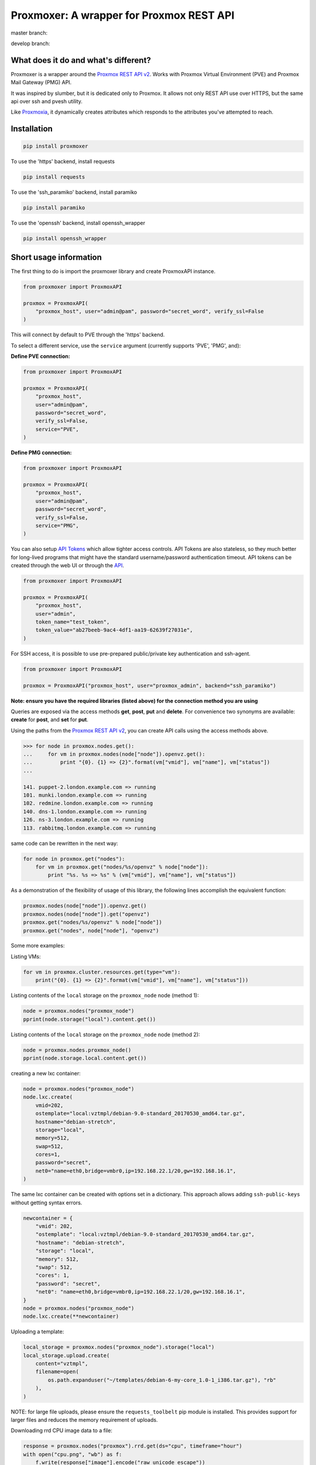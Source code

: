 =========================================
Proxmoxer: A wrapper for Proxmox REST API
=========================================

master branch:  |master_build_status| |master_coverage_status| |pypi_version| |pypi_downloads|

develop branch: |develop_build_status| |develop_coverage_status|


What does it do and what's different?
-------------------------------------

Proxmoxer is a wrapper around the `Proxmox REST API v2 <https://pve.proxmox.com/pve-docs/api-viewer/index.html>`_.
Works with Proxmox Virtual Environment (PVE) and Proxmox Mail Gateway (PMG) API.

It was inspired by slumber, but it is dedicated only to Proxmox. It allows not only REST API use over HTTPS, but
the same api over ssh and pvesh utility.

Like `Proxmoxia <https://github.com/baseblack/Proxmoxia>`_, it dynamically creates attributes which responds to the
attributes you've attempted to reach.

Installation
------------

.. code-block:: bash

    pip install proxmoxer

To use the 'https' backend, install requests

.. code-block:: bash

    pip install requests

To use the 'ssh_paramiko' backend, install paramiko

.. code-block:: bash

    pip install paramiko

To use the 'openssh' backend, install openssh_wrapper

.. code-block:: bash

    pip install openssh_wrapper


Short usage information
-----------------------

The first thing to do is import the proxmoxer library and create ProxmoxAPI instance.

.. code-block:: python

    from proxmoxer import ProxmoxAPI

    proxmox = ProxmoxAPI(
        "proxmox_host", user="admin@pam", password="secret_word", verify_ssl=False
    )

This will connect by default to PVE through the 'https' backend.

To select a different service, use the ``service`` argument (currently supports 'PVE',  'PMG', and):

**Define PVE connection:**

.. code-block:: python

    from proxmoxer import ProxmoxAPI

    proxmox = ProxmoxAPI(
        "proxmox_host",
        user="admin@pam",
        password="secret_word",
        verify_ssl=False,
        service="PVE",
    )

**Define PMG connection:**

.. code-block:: python

    from proxmoxer import ProxmoxAPI

    proxmox = ProxmoxAPI(
        "proxmox_host",
        user="admin@pam",
        password="secret_word",
        verify_ssl=False,
        service="PMG",
    )


You can also setup `API Tokens <https://pve.proxmox.com/wiki/User_Management#pveum_tokens>`_ which allow tighter access controls.
API Tokens are also stateless, so they much better for long-lived programs that might have the standard username/password authentication timeout.
API tokens can be created through the web UI or through the `API <https://pve.proxmox.com/pve-docs/api-viewer/index.html#/access/users/{userid}/token/{tokenid}>`_.

.. code-block:: python

    from proxmoxer import ProxmoxAPI

    proxmox = ProxmoxAPI(
        "proxmox_host",
        user="admin",
        token_name="test_token",
        token_value="ab27beeb-9ac4-4df1-aa19-62639f27031e",
    )

For SSH access, it is possible to use pre-prepared public/private key authentication and ssh-agent.

.. code-block:: python

    from proxmoxer import ProxmoxAPI

    proxmox = ProxmoxAPI("proxmox_host", user="proxmox_admin", backend="ssh_paramiko")

**Note: ensure you have the required libraries (listed above) for the connection method you are using**

Queries are exposed via the access methods **get**, **post**, **put** and **delete**. For convenience two
synonyms are available: **create** for **post**, and **set** for **put**.

Using the paths from the `Proxmox REST API v2 <https://pve.proxmox.com/pve-docs/api-viewer/index.html>`_, you can create
API calls using the access methods above.

.. code-block:: pycon

    >>> for node in proxmox.nodes.get():
    ...     for vm in proxmox.nodes(node["node"]).openvz.get():
    ...         print "{0}. {1} => {2}".format(vm["vmid"], vm["name"], vm["status"])
    ...

    141. puppet-2.london.example.com => running
    101. munki.london.example.com => running
    102. redmine.london.example.com => running
    140. dns-1.london.example.com => running
    126. ns-3.london.example.com => running
    113. rabbitmq.london.example.com => running

same code can be rewritten in the next way:

.. code-block:: python

    for node in proxmox.get("nodes"):
        for vm in proxmox.get("nodes/%s/openvz" % node["node"]):
            print "%s. %s => %s" % (vm["vmid"], vm["name"], vm["status"])


As a demonstration of the flexibility of usage of this library, the following lines accomplish the equivalent function:

.. code-block:: python

    proxmox.nodes(node["node"]).openvz.get()
    proxmox.nodes(node["node"]).get("openvz")
    proxmox.get("nodes/%s/openvz" % node["node"])
    proxmox.get("nodes", node["node"], "openvz")


Some more examples:

Listing VMs:

.. code-block:: python

    for vm in proxmox.cluster.resources.get(type="vm"):
        print("{0}. {1} => {2}".format(vm["vmid"], vm["name"], vm["status"]))

Listing contents of the ``local`` storage on the ``proxmox_node`` node (method 1):

.. code-block:: python

    node = proxmox.nodes("proxmox_node")
    pprint(node.storage("local").content.get())

Listing contents of the ``local`` storage on the ``proxmox_node`` node (method 2):

.. code-block:: python

    node = proxmox.nodes.proxmox_node()
    pprint(node.storage.local.content.get())


creating a new lxc container:

.. code-block:: python

    node = proxmox.nodes("proxmox_node")
    node.lxc.create(
        vmid=202,
        ostemplate="local:vztmpl/debian-9.0-standard_20170530_amd64.tar.gz",
        hostname="debian-stretch",
        storage="local",
        memory=512,
        swap=512,
        cores=1,
        password="secret",
        net0="name=eth0,bridge=vmbr0,ip=192.168.22.1/20,gw=192.168.16.1",
    )

The same lxc container can be created with options set in a dictionary.
This approach allows adding ``ssh-public-keys`` without getting syntax errors.

.. code-block:: python

    newcontainer = {
        "vmid": 202,
        "ostemplate": "local:vztmpl/debian-9.0-standard_20170530_amd64.tar.gz",
        "hostname": "debian-stretch",
        "storage": "local",
        "memory": 512,
        "swap": 512,
        "cores": 1,
        "password": "secret",
        "net0": "name=eth0,bridge=vmbr0,ip=192.168.22.1/20,gw=192.168.16.1",
    }
    node = proxmox.nodes("proxmox_node")
    node.lxc.create(**newcontainer)

Uploading a template:

.. code-block:: python

    local_storage = proxmox.nodes("proxmox_node").storage("local")
    local_storage.upload.create(
        content="vztmpl",
        filename=open(
            os.path.expanduser("~/templates/debian-6-my-core_1.0-1_i386.tar.gz"), "rb"
        ),
    )

NOTE: for large file uploads, please ensure the ``requests_toolbelt`` pip module is installed. This provides support for larger files and reduces the memory requirement of uploads.

Downloading rrd CPU image data to a file:

.. code-block:: python

    response = proxmox.nodes("proxmox").rrd.get(ds="cpu", timeframe="hour")
    with open("cpu.png", "wb") as f:
        f.write(response["image"].encode("raw_unicode_escape"))

Example of usage of logging:

.. code-block:: python

    # now logging debug info will be written to stdout
    logging.basicConfig(
        level=logging.DEBUG, format="%(asctime)s %(levelname)s:%(name)s: %(message)s"
    )

Example of PMG usage:

.. code-block:: python

    from proxmoxer import ProxmoxAPI
    import json

    proxmox = ProxmoxAPI(
        "proxmox_host",
        user="admin@pam",
        password="secret_word",
        verify_ssl=False,
        service="PMG",
    )

    a = proxmox.statistics.sender.get()
    c = json_formatted_str = json.dumps(a, indent=2)
    print(c)


Changelog
---------

1.2.0 (2021-10-07)
..................
* Addition (https): Added OTP code support to authentication (`John Hollowell <https://github.com/jhollowe>`_)
* Addition (https): Added support for large file uploads using requests_toolbelt module (`John Hollowell <https://github.com/jhollowe>`_)
* Addition (all): Added support for Proxmox Mail Gateway (PMG) and Proxmox Backup Server (PBS) with parameter validation (`Gabriel Cardoso de Faria <https://github.com/gabrielcardoso21>`_ and `John Hollowell <https://github.com/jhollowe>`_)
* Addition (all): Added detailed information to ResourceException (`mihailstoynov <https://github.com/mihailstoynov>`_)
* Bugfix (base_ssh): Resolved issue with values containing spaces by encapsulating values in quotes (`mihailstoynov <https://github.com/mihailstoynov>`_)
* Bugfix (all): Resolved issue with using get/post/push/delete on a base ProxmoxAPI object (`John Hollowell <https://github.com/jhollowe>`_)
* Bugfix (all): Added support for responses which are not JSON (`John Hollowell <https://github.com/jhollowe>`_)
* Improvement: Added and updated documentation (`Ananias Filho <https://github.com/ananiasfilho>`_ and `Thomas Baag <https://github.com/b2ag>`_)
* Improvement: Tests are now not installed when using PIP (`Ville Skyttä <https://github.com/scop>`_)
* Addition: Devcontainer definition now available to make development easier (`John Hollowell <https://github.com/jhollowe>`_)

1.1.1 (2020-06-23)
..................
* Bugfix (https): correctly renew ticket in the session, not just the auth (`John Hollowell <https://github.com/jhollowe>`_)

1.1.0 (2020-05-22)
..................
* Addition (https): Added API Token authentication (`John Hollowell <https://github.com/jhollowe>`_)
* Improvement (https): user/password authentication refreshes ticket to prevent expiration (`CompileNix <https://github.com/compilenix>`_ and `John Hollowell <https://github.com/jhollowe>`_)
* Bugfix (ssh_paramiko): Handle empty stderr from ssh connections (`morph027 <https://github.com/morph027>`_)
* DEPRECATED (https): using ``auth_token`` and ``csrf_token`` (ProxmoxHTTPTicketAuth) is now deprecated. Either pass the ``auth_token`` as the ``password`` or use the API Tokens.

1.0.4 (2020-01-24)
..................
* Improvement (https): Added timeout to authentication (James Lin)
* Improvement (https): Handle AnyEvent::HTTP status codes gracefully (Georges Martin)
* Improvement (https): Advanced error message with error code >=400 (`ssi444 <https://github.com/ssi444>`_)
* Bugfix (ssh): Fix pvesh output format for version > 5.3 (`timansky <https://github.com/timansky>`_)
* Transfered development to proxmoxer organization

1.0.3 (2018-09-10)
..................
* Improvement: Added option to specify port in hostname parameter (`pvanagtmaal <https://github.com/pvanagtmaal>`_)
* Improvement: Added stderr to the Response content (`Jérôme Schneider <https://github.com/merinos>`_)
* Bugfix: Paramiko python3: stdout and stderr must be a str not bytes (`Jérôme Schneider <https://github.com/merinos>`_)
* New lxc example in docu (`Geert Stappers <https://github.com/stappersg>`_)

1.0.2 (2017-12-02)
..................
* Tarball repackaged with tests

1.0.1 (2017-12-02)
..................
* LICENSE file now included in tarball
* Added verify_ssl parameter to ProxmoxHTTPAuth (`Walter Doekes <https://github.com/wdoekes>`_)

1.0.0 (2017-11-12)
..................
* Update Proxmoxer readme (`Emmanuel Kasper <https://github.com/EmmanuelKasper>`_)
* Display the reason of API calls errors (`Emmanuel Kasper <https://github.com/EmmanuelKasper>`_, `kantsdog <https://github.com/kantsdog>`_)
* Filter for ssh response code (`Chris Plock <https://github.com/chrisplo>`_)

0.2.5 (2017-02-12)
..................
* Adding sudo to execute CLI with paramiko ssh backend (`Jason Meridth <https://github.com/jmeridth>`_)
* Proxmoxer/backends/ssh_paramiko: improve file upload (`Jérôme Schneider <https://github.com/merinos>`_)

0.2.4 (2016-05-02)
..................
* Removed newline in tmp_filename string (`Jérôme Schneider <https://github.com/merinos>`_)
* Fix to avoid module reloading (`jklang <https://github.com/jklang>`_)

0.2.3 (2016-01-20)
..................
* Minor typo fix (`Srinivas Sakhamuri <https://github.com/srsakhamuri>`_)

0.2.2 (2016-01-19)
..................
* Adding sudo to execute pvesh CLI in openssh backend (`Wei Tie <https://github.com/TieWei>`_, `Srinivas Sakhamuri <https://github.com/srsakhamuri>`_)
* Add support to specify an identity file for ssh connections (`Srinivas Sakhamuri <https://github.com/srsakhamuri>`_)

0.2.1 (2015-05-02)
..................
* fix for python 3.4 (`kokuev <https://github.com/kokuev>`_)

0.2.0 (2015-03-21)
..................
* Https will now raise AuthenticationError when appropriate. (`scap1784 <https://github.com/scap1784>`_)
* Preliminary python 3 compatibility. (`wdoekes <https://github.com/wdoekes>`_)
* Additional example. (`wdoekes <https://github.com/wdoekes>`_)

0.1.7 (2014-11-16)
..................
* Added ignore of "InsecureRequestWarning: Unverified HTTPS request is being made..." warning while using https (requests) backend.

0.1.4 (2013-06-01)
..................
* Added logging
* Added openssh backend
* Tests are reorganized

0.1.3 (2013-05-30)
..................
* Added next tests
* Bugfixes

0.1.2 (2013-05-27)
..................
* Added first tests
* Added support for travis and coveralls
* Bugfixes

0.1.1 (2013-05-13)
..................
* Initial try.

.. |master_build_status| image:: https://travis-ci.org/proxmoxer/proxmoxer.png?branch=master
    :target: https://travis-ci.org/proxmoxer/proxmoxer

.. |master_coverage_status| image:: https://coveralls.io/repos/proxmoxer/proxmoxer/badge.png?branch=master
    :target: https://coveralls.io/r/proxmoxer/proxmoxer

.. |develop_build_status| image:: https://travis-ci.org/proxmoxer/proxmoxer.png?branch=develop
    :target: https://travis-ci.org/proxmoxer/proxmoxer

.. |develop_coverage_status| image:: https://coveralls.io/repos/proxmoxer/proxmoxer/badge.png?branch=develop
    :target: https://coveralls.io/r/proxmoxer/proxmoxer

.. |pypi_version| image:: https://img.shields.io/pypi/v/proxmoxer.svg
    :target: https://pypi.python.org/pypi/proxmoxer

.. |pypi_downloads| image:: https://img.shields.io/pypi/dm/proxmoxer.svg
    :target: https://pypi.python.org/pypi/proxmoxer
